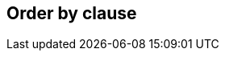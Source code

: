 == Order by clause

//TODO: Describe the features here with examples +
//TODO: Mention that arbitrary expression can be used +
//TODO: Mention the default setting for null precedence and explain that this is necessary to have portable code +
//TODO: Info that subqueries can only be ordered by, by using a select alias in the order by +